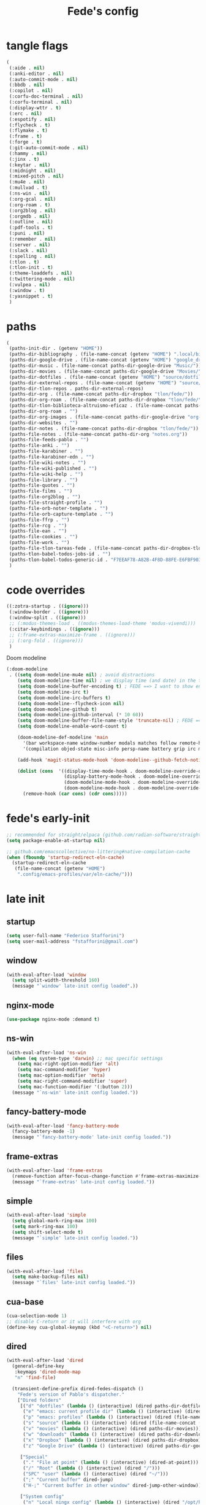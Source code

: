 #+title: Fede's config

* tangle flags
:PROPERTIES:
:ID:       4241A319-CECB-41DC-87DA-C0FD778CD187
:END:

#+begin_src emacs-lisp :tangle (print tlon-init-file-tangle-flags)
(
 (:aide . nil)
 (:anki-editor . nil)
 (:auto-commit-mode . nil)
 (:bbdb . nil)
 (:copilot . nil)
 (:corfu-doc-terminal . nil)
 (:corfu-terminal . nil)
 (:display-wttr . t)
 (:erc . nil)
 (:espotify . nil)
 (:flycheck . t)
 (:flymake . t)
 (:frame . t)
 (:forge . t)
 (:git-auto-commit-mode . nil)
 (:hammy . nil)
 (:jinx . t)
 (:keytar . nil)
 (:midnight . nil)
 (:mixed-pitch . nil)
 (:mu4e . nil)
 (:mullvad . t)
 (:ns-win . nil)
 (:org-gcal . nil)
 (:org-roam . t)
 (:org2blog . nil)
 (:orgmdb . nil)
 (:outline . nil)
 (:pdf-tools . t)
 (:puni . nil)
 (:remember . nil)
 (:server . nil)
 (:slack . nil)
 (:spelling . nil)
 (:tlon . t)
 (:tlon-init . t)
 (:theme-loaddefs . nil)
 (:twittering-mode . nil)
 (:vulpea . nil)
 (:window . t)
 (:yasnippet . t)
 )
#+end_src

* paths
:PROPERTIES:
:ID:       79C65A15-D040-48C0-98FC-8DC092804E76
:END:
#+begin_src emacs-lisp :tangle (print tlon-init-file-paths-override)
(
 (paths-init-dir . (getenv "HOME"))
 (paths-dir-bibliography . (file-name-concat (getenv "HOME") ".local/bibliography-tlon/"))
 (paths-dir-google-drive . (file-name-concat (getenv "HOME") "google_drive/My Drive/"))
 (paths-dir-music . (file-name-concat paths-dir-google-drive "Music/"))
 (paths-dir-movies . (file-name-concat paths-dir-google-drive "Movies/"))
 (paths-dir-dotfiles . (file-name-concat (getenv "HOME") "source/dotfiles/"))
 (paths-dir-external-repos . (file-name-concat (getenv "HOME") "source/"))
 (paths-dir-tlon-repos . paths-dir-external-repos)
 (paths-dir-org . (file-name-concat paths-dir-dropbox "tlon/fede/"))
 (paths-dir-org-roam . (file-name-concat paths-dir-dropbox "tlon/fede/"))
 (paths-dir-tlon-biblioteca-altruismo-eficaz . (file-name-concat paths-dir-tlon-repos "biblioteca-altruismo-eficaz/"))
 (paths-dir-org-roam . "")
 (paths-dir-org-images . (file-name-concat paths-dir-google-drive "org-images/"))
 (paths-dir-websites . "")
 (paths-dir-notes . (file-name-concat paths-dir-dropbox "tlon/fede/"))
 (paths-file-notes . (file-name-concat paths-dir-org "notes.org"))
 (paths-file-feeds-pablo . "")
 (paths-file-anki . "")
 (paths-file-karabiner . "")
 (paths-file-karabiner-edn . "")
 (paths-file-wiki-notes . "")
 (paths-file-wiki-published . "")
 (paths-file-wiki-help . "")
 (paths-file-library . "")
 (paths-file-quotes . "")
 (paths-file-films . "")
 (paths-file-org2blog . "")
 (paths-file-straight-profile . "")
 (paths-file-orb-noter-template . "")
 (paths-file-orb-capture-template . "")
 (paths-file-ffrp . "")
 (paths-file-rcg . "")
 (paths-file-ean . "")
 (paths-file-cookies . "")
 (paths-file-work . "")
 (paths-file-tlon-tareas-fede . (file-name-concat paths-dir-dropbox-tlon-fede "tareas.org"))
 (paths-tlon-babel-todos-jobs-id . "")
 (paths-tlon-babel-todos-generic-id . "F7EEAF78-A82B-4F8D-88FE-E6FBF9034BBA")
 )
#+end_src

* code overrides
:PROPERTIES:
:ID:       71ED9AC5-9D0A-40E0-BA58-7AA7FA36793A
:END:

#+begin_src emacs-lisp :tangle (print tlon-init-file-code-override)
((:zotra-startup . ((ignore)))
 (:window-border . ((ignore)))
 (:window-split . ((ignore)))
 ;; (:modus-themes-load . ((modus-themes-load-theme 'modus-vivendi)))
 (:citar-keybindings . ((ignore)))
 ;; (:frame-extras-maximize-frame . ((ignore)))
 ;; (:org-fold . ((ignore)))
 )
#+end_src

Doom modeline
#+begin_src emacs-lisp :tangle no
 (:doom-modeline
  . ((setq doom-modeline-mu4e nil) ; avoid distractions
     (setq doom-modeline-time nil) ; we display time (and date) in the tab-bar
     (setq doom-modeline-buffer-encoding t) ; FEDE ==> I want to show encoding
     (setq doom-modeline-irc t)
     (setq doom-modeline-irc-buffers t)
     (setq doom-modeline--flycheck-icon nil)
     (setq doom-modeline-github t)
     (setq doom-modeline-github-interval (* 10 60))
     (setq doom-modeline-buffer-file-name-style 'truncate-nil) ; FEDE ==> Full filenames, please!
     (setq doom-modeline-enable-word-count t)

     (doom-modeline-def-modeline 'main
       '(bar workspace-name window-number modals matches follow remote-host buffer-position word-count parrot selection-info buffer-info)
       '(compilation objed-state misc-info persp-name battery grip irc mu4e gnus github debug repl lsp minor-modes input-method indent-info buffer-encoding major-mode process vcs checker time))

     (add-hook 'magit-status-mode-hook 'doom-modeline--github-fetch-notifications)

     (dolist (cons  '((display-time-mode-hook . doom-modeline-override-display-time-modeline)
                      (display-battery-mode-hook . doom-modeline-override-battery-modeline)
                      (doom-modeline-mode-hook . doom-modeline-override-display-time-modeline)
                      (doom-modeline-mode-hook . doom-modeline-override-battery-modeline)))
       (remove-hook (car cons) (cdr cons)))))
#+end_src

* fede's early-init
:PROPERTIES:
:ID:       0C6ACEE9-21F3-49C2-A091-F02DDFCF6B3C
:END:
#+begin_src emacs-lisp :tangle (print tlon-init-file-early-init)
;; recommended for straight/elpaca (github.com/radian-software/straight.el#getting-started)
(setq package-enable-at-startup nil)

;; github.com/emacscollective/no-littering#native-compilation-cache
(when (fboundp 'startup-redirect-eln-cache)
  (startup-redirect-eln-cache
   (file-name-concat (getenv "HOME")
    ".config/emacs-profiles/var/eln-cache/")))
#+end_src

* late init
:PROPERTIES:
:ID:       3FB5128E-FBBA-4C4B-BFC9-8186878DDB4E
:END:


** startup
:PROPERTIES:
:ID:       5E67511F-C40D-4BFC-84AA-353DA60585DE
:END:
#+begin_src emacs-lisp :tangle (print tlon-init-file-late-init)
(setq user-full-name "Federico Stafforini")
(setq user-mail-address "fstafforini@gmail.com")
#+end_src
** window
:PROPERTIES:
:ID:       8EF5C4DE-C641-4770-83F1-638DD324238B
:END:

#+begin_src emacs-lisp :tangle (print tlon-init-file-late-init)
(with-eval-after-load 'window
  (setq split-width-threshold 160)
  (message "`window' late-init config loaded".))
#+end_src

** nginx-mode
:PROPERTIES:
:ID:       20402D51-C4D0-4CB4-8523-D57EA6BEED0C
:END:

#+begin_src emacs-lisp :tangle (print tlon-init-file-late-init)
(use-package nginx-mode :demand t)
#+end_src

** ns-win
:PROPERTIES:
:ID:       72CD77BE-CB5B-4052-AA5A-40CE41DCA867
:END:
#+begin_src emacs-lisp :tangle (print tlon-init-file-late-init)
(with-eval-after-load 'ns-win
  (when (eq system-type 'darwin) ;; mac specific settings
    (setq mac-right-option-modifier 'alt)
    (setq mac-command-modifier 'hyper)
    (setq mac-option-modifier 'meta)
    (setq mac-right-command-modifier 'super)
    (setq mac-function-modifier '(:button 2)))
  (message "`ns-win' late-init config loaded."))
#+end_src

** fancy-battery-mode
:PROPERTIES:
:ID:       D59EED4B-A6AF-45D0-92F2-26F15E3F6B21
:END:

#+begin_src emacs-lisp :tangle (print tlon-init-file-late-init)
(with-eval-after-load 'fancy-battery-mode
  (fancy-battery-mode -1)
  (message "`fancy-battery-mode' late-init config loaded."))
#+end_src

#+RESULTS:

** frame-extras
:PROPERTIES:
:ID:       F24B3E2D-ACB2-49EB-AE1C-BDCE5C8A1239
:END:
#+begin_src emacs-lisp :tangle (print tlon-init-file-late-init)
(with-eval-after-load 'frame-extras
  (remove-function after-focus-change-function #'frame-extras-maximize-frame)
  (message "`frame-extras' late-init config loaded."))
#+end_src

** simple
:PROPERTIES:
:ID:       D5957624-5E90-404B-B86D-72F1D79A1401
:END:
#+begin_src emacs-lisp :tangle (print tlon-init-file-late-init)
(with-eval-after-load 'simple
  (setq global-mark-ring-max 100)
  (setq mark-ring-max 100)
  (setq shift-select-mode t)
  (message "`simple' late-init config loaded."))
#+end_src

** files
:PROPERTIES:
:ID:       93EA6DFF-EE82-4CE4-8E1A-B4054E71D473
:END:

#+begin_src emacs-lisp :tangle (print tlon-init-file-late-init)
(with-eval-after-load 'files
  (setq make-backup-files nil)
  (message "`files' late-init config loaded."))
#+end_src

** cua-base
:PROPERTIES:
:ID:       ECA4B30E-DE5C-4ACC-87AA-30975B8398EC
:END:

#+begin_src emacs-lisp :tangle (print tlon-init-file-late-init)
(cua-selection-mode 1)
;; disable C-return or it will interfere with org
(define-key cua-global-keymap (kbd "<C-return>") nil)
#+end_src

** dired
:PROPERTIES:
:ID:       303394D7-3C61-4D9D-8765-028BD4254DA9
:END:

#+begin_src emacs-lisp :tangle (print tlon-init-file-late-init)
(with-eval-after-load 'dired
  (general-define-key
   :keymaps 'dired-mode-map
   "n" 'find-file)

  (transient-define-prefix dired-fedes-dispatch ()
    "Fede's version of Pablo's dispatcher."
    ["Dired folders"
     [("d" "dotfiles" (lambda () (interactive) (dired paths-dir-dotfiles)))
      ("e" "emacs: current profile dir" (lambda () (interactive) (dired paths-dir-emacs)))
      ("p" "emacs: profiles" (lambda () (interactive) (dired (file-name-concat (getenv "HOME") ".config/emacs-profiles"))))
      ("s" "source" (lambda () (interactive) (dired (file-name-concat (getenv "HOME") "source"))))
      ("v" "movies" (lambda () (interactive) (dired paths-dir-movies)))
      ("w" "downloads" (lambda () (interactive) (dired paths-dir-downloads)))
      ("x" "Dropbox" (lambda () (interactive) (dired paths-dir-dropbox)))
      ("z" "Google Drive" (lambda () (interactive) (dired paths-dir-google-drive)))]

     ["Special"
      ("." "File at point" (lambda () (interactive) (dired-at-point)))
      ("/" "Root" (lambda () (interactive) (dired "/")))
      ("SPC" "user" (lambda () (interactive) (dired "~/")))
      (";" "Current buffer" dired-jump)
      ("H-;" "Current buffer in other window" dired-jump-other-window)]

     ["System config"
      ("n" "Local ningx config" (lambda () (interactive) (dired "/opt/homebrew/etc/nginx/sites-available/")))
      ("w" "nginx home" (lambda () (interactive) (dired (file-name-concat (getenv "HOME") "www"))))]

     ["DigitalOcean"
      ("N" "/config/nginx/sites-available" (lambda () (interactive) (dired "/ssh:root@tlon.team:/etc/nginx/sites-available/")))
      ("H" "/home/fede" (lambda () (interactive) (dired "/ssh:fede@tlon.team:/home/fede")))]

     ["Tlön: Google Drive"
      ("t H-b" "Google Drive: Babel" (lambda () (interactive) (dired paths-dir-google-drive-tlon-babel)))
      ("t H-n" "Google Drive: EAN" (lambda () (interactive) (dired paths-dir-google-drive-tlon-EAN)))
      ("t H-m" "Google Drive: FM" (lambda () (interactive) (dired paths-dir-google-drive-tlon-FM)))
      ("t H-g" "Google Drive: GPE" (lambda () (interactive) (dired paths-dir-google-drive-tlon-GPE)))
      ("t H-h" "Google Drive: HEAR" (lambda () (interactive) (dired paths-dir-google-drive-tlon-HEAR)))
      ("t H-d" "Google Drive: LBDLH" (lambda () (interactive) (dired paths-dir-google-drive-tlon-LBDLH)))
      ("t H-p" "Google Drive: LP" (lambda () (interactive) (dired paths-dir-google-drive-tlon-LP)))
      ("t H-r" "Google Drive: RAE" (lambda () (interactive) (dired paths-dir-google-drive-tlon-RAE)))
      ("t H-t" "Google Drive: tlon" (lambda () (interactive) (dired paths-dir-google-drive-tlon)))
      ("t H-c" "Google Drive: core" (lambda () (interactive) (dired paths-dir-google-drive-tlon-core)))
      ("t H-l" "Google Drive: leo" (lambda () (interactive) (dired paths-dir-google-drive-tlon-leo)))
      ("t H-f" "Google Drive: fede" (lambda () (interactive) (dired paths-dir-google-drive-tlon-fede)))
      ]
     ["Tlön: Dropbox"
      ("t b" "Dropbox: Babel" (lambda () (interactive) (dired paths-dir-dropbox-tlon-babel)))
      ("t n" "Dropbox: EAN" (lambda () (interactive) (dired paths-dir-dropbox-tlon-EAN)))
      ("t m" "Dropbox: FM" (lambda () (interactive) (dired paths-dir-dropbox-tlon-FM)))
      ("t g" "Dropbox: GPE" (lambda () (interactive) (dired paths-dir-dropbox-tlon-GPE)))
      ("t h" "Dropbox: HEAR" (lambda () (interactive) (dired paths-dir-dropbox-tlon-HEAR)))
      ("t d" "Dropbox: LBDLH" (lambda () (interactive) (dired paths-dir-dropbox-tlon-LBDLH)))
      ("t p" "Dropbox: LP" (lambda () (interactive) (dired paths-dir-dropbox-tlon-LP)))
      ("t r" "Dropbox: RAE" (lambda () (interactive) (dired paths-dir-dropbox-tlon-RAE)))
      ("t t" "Dropbox: tlon" (lambda () (interactive) (dired paths-dir-dropbox-tlon)))
      ("t c" "Dropbox: core" (lambda () (interactive) (dired paths-dir-dropbox-tlon-core)))
      ("t f" "Dropbox: fede" (lambda () (interactive) (dired paths-dir-dropbox-tlon-fede)))
      ("t l" "Dropbox: leo" (lambda () (interactive) (dired paths-dir-dropbox-tlon-leo)))
      ]])
  (message "`dired' late-init config loaded."))
#+end_src

** forge
:PROPERTIES:
:ID:       4540F42A-BE3F-4D98-A0E7-3E65DA0C2CA2
:END:

#+begin_src emacs-lisp :tangle (print tlon-init-file-late-init)
(eval-after-load 'forge
  (setq forge-owned-accounts `(("fstafforini"))))
#+end_src

** key bindings
:PROPERTIES:
:ID:       B641FFEE-128A-4961-8A18-C8097C046A0C
:END:

#+begin_src emacs-lisp :tangle (print tlon-init-file-late-init)
(general-define-key
 "<kp-delete>" 'delete-char
 "<home>" 'beginning-of-line
 "<end>" 'end-of-line
 "H-q" 'delete-window
 "H-w" 'files-extras-kill-this-buffer
 "H-k" 'org-extras-work-dispatch
 "H-o" 'find-file
 "H-d" 'dired-fedes-dispatch
 "H-/" 'comment-line
 "H-\\" 'window-extras-split-if-unsplit
 "H-;" 'org-extras-work-dispatch
 "H-g" nil
 "H-h" 'other-window
 "H-H" 'window-extras-buffer-move-dwim
 "s-i" 'org-clock-in
 "s-o" 'org-clock-out
 "A-s-j" 'org-clock-goto
 "A-s-x" 'org-clock-cancel
 "<M-right>" 'forward-word
 "<M-left>" 'backward-word
 "<M-H-SPC>" 'execute-extended-command
 "H-:" 'eval-expression
 "<M-backspace>" 'backward-kill-word
 "<M-delete>" 'kill-word
 "C--" 'back-button-global-backward
 "C-_" 'back-button-global-forward
 "H-i" nil
 "<C-delete>" nil
 "<C-left>" nil
 "<C-S-left>" nil
 "<C-right>" nil
 "<C-S-right>" nil
 "<C-up>" nil
 "<C-S-up>" nil
 "<C-down>" nil
 "<C-S-down>" nil)

(global-unset-key (kbd "C--"))
(general-unbind "C--")
(keymap-unset minibuffer-mode-map "s-i")

;; (general-define-key
;; :keymap 'yas-minor-mode-map
;; "TAB" nil
;; "s-TAB" 'yas-expand)

#+end_src

** org
:PROPERTIES:
:ID:       A20984A0-7402-4775-92E9-39929324DCD2
:END:

#+begin_src emacs-lisp :tangle (print tlon-init-file-late-init)
(with-eval-after-load 'org
  (setq org-structure-template-alist
        '(("a" . "export ascii")
          ("c" . "center")
          ("C" . "comment")
          ("e" . "example")
          ("E" . "export")
          ("h" . "export html")
          ("l" . "export latex")
          ("q" . "quote"))
        ("s" . "src")
        ("se" . "src emacs-lisp")
        ("sc" . "src css")
        ("sj" . "src javascript")
        ("sm" . "src markdown")
        ("sp" . "src python")
        ("sq" . "src sql")
        ("ss" . "src shell")
        ("st" . "src typescript")
        ("sx" . "src jsx")
        ("v" . "verse")
        ("w" . "WP")))

(setq-default org-support-shift-select 'always
              org-replace-disputed-keys t)

(general-define-key
 :keymap 'org-mode-map
 "s-i" 'org-clock-in
 "s-o" 'org-clock-out
 "M-<right>" nil
 "M-<left>" nil
 "M-<up>" nil
 "M-<down>" nil
 "M-S-<right>" nil
 "M-S-<left>" nil
 "M-S-<up>" nil
 "M-S-<down>" nil
 "H-<right>" 'org-metaright
 "H-<left>" 'org-metaleft
 "H-<up>" 'org-metaup
 "H-<down>" 'org-metadown
 "M-<right>" 'forward-word
 "M-<left>" 'backward-word)

;; remove unwanted keybindings from Pablo
(keymap-unset org-mode-map "s-i"
	      (message "`org' late-init config loaded."))
#+end_src

** org-capture
:PROPERTIES:
:ID:       F29D9BDF-C2BB-4301-9E40-70018729229A
:END:

#+begin_src emacs-lisp :tangle (print tlon-init-file-late-init)
(with-eval-after-load 'org-capture
  (dolist (template `(("b" "Tlön: BAE" entry
                       (id "33BFC41C-324A-47E1-A313-8233A36B2346")
                       "** TODO %?\n" :prepend t)
                      ("r" "Tlön: RAE" entry
                       (id "87906C3B-B52B-4816-BCCA-BE3EA4B88968")
                       "** TODO %?\n" :prepend t)
                      ("f" "Tlön: FM" entry
                       (id "809F6C1D-DDF7-4C6B-BB84-FFC082BE8601")
                       "** TODO %?\n" :prepend t)
                      ("d" "Tlön: LBDLH" entry
                       (id "0079A5CD-A07B-4919-A76C-4F6E6841512D")
                       "** TODO %?\n" :prepend t)
                      ("u" "Tlön: EAN" entry
                       (id "B168E4F1-D2E1-4D59-B88C-4CF924E82624")
                       "** TODO %?\n" :prepend t)
                      ("i" "Tlön: EAI" entry
                       (id "715D2C4E-4BEE-4EC4-B432-720DA35C21A9")
                       "** TODO %?\n" :prepend t)
                      ("h" "Tlön: HEAR" entry
                       (id "B157C986-D75D-4244-A522-43DCBA2F0C8E")
                       "** TODO %?\n" :prepend t)
                      ("g" "Tlön: GPE" entry
                       (id "97F7D54F-4F4A-45A4-9616-A0B548A049BE")
                       "** TODO %?\n" :prepend t)
                      ("c" "Tlön: Core" entry
                       (id "7EDB8441-7EFA-43CC-B3DE-5682D55BCEE1")
                       "** TODO %?\n" :prepend t)))
    (push template org-capture-templates))
  (message "`org-capture' late-init config loaded."))
#+end_src

** org-agenda
:PROPERTIES:
:ID:       84547352-3F99-4A1E-88CE-945FCD28C803
:END:
#+begin_src emacs-lisp :tangle (print tlon-init-file-late-init)
(with-eval-after-load 'org-agenda
  (setq org-agenda-files
        `(,paths-file-tlon-tareas-fede
          "/Users/fede/Library/CloudStorage/Dropbox/org/todo.org"))

  (setq org-agenda-files-excluded nil)

  (setq org-agenda-custom-commands
        '(("j" "Agenda + TODOs"
           (
            (tags-todo "+fede"
                       (;; (tags "fede")
                        (org-agenda-sorting-strategy '(priority-down todo-state-down))
                        (org-agenda-overriding-header "Mensajes para Fede")))
            (tags-todo "+pablo"
                       (;; (tags "fede")
                        (org-agenda-sorting-strategy '(priority-down todo-state-down))
                        (org-agenda-overriding-header "Mensajes para Pablo")))
            (tags-todo "TODO=\"TODO\"+FILE=\"/Users/fede/Library/CloudStorage/Dropbox/tlon/fede/tareas.org\""
                       ((org-agenda-max-entries 10)
                        (org-agenda-sorting-strategy '(priority-down todo-state-down))
                        (org-agenda-overriding-header "TODO - Trabajo")))
            (tags-todo "TODO=\"TODO\"+FILE=\"/Users/fede/Library/CloudStorage/Dropbox/org/todo.org\""
                       ((org-agenda-max-entries 10)
                        (org-agenda-sorting-strategy '(priority-down todo-state-down))
                        (org-agenda-overriding-header "TODO - Personal")))
            (tags-todo "+SCHEDULED<=\"<today>\""
                       ((org-agenda-sorting-strategy '(priority-down todo-state-down))
                        (org-agenda-overriding-header "Scheduled for today")))
            (tags-todo "+DEADLINE<=\"<today>\" +DEADLINE>=\"<today -2m>\""
                       ((org-agenda-sorting-strategy '(priority-down todo-state-down))
                        (org-agenda-overriding-header "Upcoming deadlines")))
            (agenda "" ((org-agenda-span 14)))
            (todo "WAITING"
                  ((org-agenda-overriding-header "WAITING")))
            (tags-todo "TODO=\"TODO\"+FILE=\"/Users/fede/Dropbox/tlon/fede/tareas.org\""
                       ((org-agenda-sorting-strategy '(priority-down todo-state-down))
                        (org-agenda-overriding-header "TODO - Trabajo - Todos")))
            (tags-todo "TODO=\"TODO\"+FILE=\"/Users/fede/Dropbox/org/todo.org\""
                       ((org-agenda-sorting-strategy '(priority-down todo-state-down))
                        (org-agenda-overriding-header "TODO - Personal - Todos")))))))
  (message "`org-agenda' late-init config loaded."))
#+end_src

** org-extras
:PROPERTIES:
:ID:       E0CFFE8C-FDC1-4D7D-B484-A8E7BC87CB98
:END:
#+begin_src emacs-lisp :tangle (print tlon-init-file-late-init)
(with-eval-after-load 'org-extras
  (setq org-extras-bbdb-anniversaries-heading nil)
  (simple-extras-init-disable-funs 90 '(org-extras-fold-show-all-headings
                                        org-extras-hide-properties
                                        org-extras-hide-logbook
                                        org-extras-show-properties
                                        org-extras-show-logbook
                                        org-extras-toggle-properties
                                        org-extras-toggle-logbook))
  (cancel-timer org-extras-agenda-switch-to-agenda-current-day-timer)
  (message "`org-extras' late-init config loaded."))
#+end_src
** org-roam
:PROPERTIES:
:ID:       C16FEC1D-DA7E-44D1-92BE-D13D28B6C089
:END:
#+begin_src emacs-lisp :tangle (print tlon-init-file-late-init)
(with-eval-after-load 'org-roam
  (setq org-roam-directory paths-dir-org-roam)
  (message "`org-roam' late-init config loaded."))
#+end_src

** org-tidy-mode
:PROPERTIES:
:ID:       8F1B85FF-6AC1-4169-8F24-F80B61A298AC
:END:

#+begin_src emacs-lisp :tangle (print tlon-init-file-late-init)
(with-eval-after-load 'org-tidy-mode
  (remove-hook 'org-mode-hook #'org-tidy-mode)
  (org-tidy-mode -1)
  (message "`org-tidy-mode' late-init config loaded."))
#+end_src

** outline
:PROPERTIES:
:ID:       FB1CC8B9-42C0-402B-8EEE-7B36688E94AF
:END:
#+begin_src emacs-lisp :tangle (print tlon-init-file-late-init)
(with-eval-after-load 'outline
(keymap-unset emacs-lisp-mode-map "M-<right>")
  (message "`outline' late-init config loaded."))
#+end_src

** consult
:PROPERTIES:
:ID:       306F1791-DDC6-4F33-A5CD-EC1F1DA5E778
:END:
#+begin_src emacs-lisp :tangle (print tlon-init-file-late-init)
(with-eval-after-load 'consult
  (setq consult-preview-key nil)
  (message "`consult' late-init config loaded."))
#+end_src

** tlon-babel
:PROPERTIES:
:ID:       27C0F2A5-14EC-4456-90B0-3E16AD8EF35B
:END:

#+begin_src emacs-lisp :tangle (print tlon-init-file-late-init)
(with-eval-after-load 'tlon-babel
  (setq tlon-babel-todos-jobs-id "CE0C7638-97F1-4509-8212-5B77F4A4AF29")
  (setq tlon-babel-todos-generic-id "CE0C7638-97F1-4509-8212-5B77F4A4AF29")
  (tlon-babel-init)
  (message "`tlon-babel' late-init config loaded."))
#+end_src

** jinx
:PROPERTIES:
:ID:       BD4F6E88-01BE-4625-AF75-7DB04DE8F8D3
:END:

#+begin_src emacs-lisp :tangle (print tlon-init-file-late-init)
(with-eval-after-load 'jinx
  (dolist (hook '(text-mode-hook prog-mode-hook conf-mode-hook))
    (remove-hook hook #'jinx-mode))
  (message "`jinx' late-init config loaded."))
#+end_src

** tab-bar-extras
:PROPERTIES:
:ID:       6AC832A6-0F9D-450E-BFA2-0271AF4F2FB6
:END:
#+begin_src emacs-lisp :tangle (print tlon-init-file-late-init)
(with-eval-after-load 'tab-bar-extras
  (setq tab-bar-extras-reset-wttr nil)

  ;; (remove-hook 'modus-themes-after-load-theme-hook #'tab-bar-extras-reset)

  ;; Rewrite Pablo's tab-bar-extras-global-mode-string -- remove fancy battery
  (setq tab-bar-extras-global-mode-string
        `(,tab-bar-extras-prefix-element
          ;; ,tab-bar-extras-date-element
          ;; ,tab-bar-extras-separator-element
          ,tab-bar-extras-chemacs-element
          ;; ,tab-bar-extras-separator-element
          ;; ,tab-bar-extras-battery-element
          ,tab-bar-extras-telega-element
          ,tab-bar-extras-github-element
          ;; ,tab-bar-extras-pomodoro-element
          ;; ,tab-bar-extras-suffix-element
          ))

  (setq global-mode-string tab-bar-extras-global-mode-string)
  (setq tab-bar-extras-reset-wttr nil)
  (message "`tab-bar-extras' late-init config loaded."))
#+end_src

** hl-sentence
:PROPERTIES:
:ID:       48D3B0B5-5626-4B9C-803E-5D156E3A1036
:END:
Disable hl-sentence because I do not like it...
#+begin_src emacs-lisp :tangle (print tlon-init-file-late-init)
(with-eval-after-load 'hl-sentence
  (remove-hook 'markdown-mode-hook #'hl-sentence-mode)
  (message "`hl-sentence' late-init config loaded."))
#+end_src

** telega
:PROPERTIES:
:ID:       3CD1A0F0-BF55-47FE-9E81-9FEAC9A9AE6B
:END:

#+begin_src emacs-lisp :tangle (print tlon-init-file-late-init)
;; (setq telega-server-libs-prefix "/opt/homebrew/Cellar/tdlib/HEAD-ec788c7/")
  #+end_src

** yasnippet
:PROPERTIES:
:ID:       FEF9B315-DE3F-4F4D-AB5F-DC71BEE19B54
:END:

#+begin_src emacs-lisp :tangle (print tlon-init-file-late-init)
(with-eval-after-load 'yasnippet
  (keymap-unset yas-minor-mode-map "TAB")
  (keymap-set yas-minor-mode-map "s-TAB" 'yas-expand)
  (message "`yasnippet' late-init config loaded."))
#+end_src

** faces-extras
:PROPERTIES:
:ID:       555F14B7-A0D0-4B7A-980F-E157C1B87EFB
:END:

#+begin_src emacs-lisp :tangle (print tlon-init-file-late-init)
(with-eval-after-load 'faces-extras
  (setq faces-extras-fixed-pitch-font "Iosevka Nerd Font")
  (setq faces-extras-fixed-pitch-size 150)
  (setq faces-extras-variable-pitch-size 160)

  (remove-hook 'org-mode-hook #'faces-extras-load-custom-faces)

  (defun faces-extras-load-custom-faces ()
    "My custom faces, to be used in conjunction with theme."
    (interactive)
    (set-face-attribute 'default nil :family faces-extras-fixed-pitch-font :height faces-extras-fixed-pitch-size)
    (set-face-attribute 'fixed-pitch nil :family faces-extras-fixed-pitch-font :height 1.0)
    (set-face-attribute 'variable-pitch nil :family faces-extras-variable-pitch-font :height faces-extras-variable-pitch-size)
    (set-face-attribute 'org-drawer nil :foreground "LightSkyBlue" :family faces-extras-fixed-pitch-font :height 0.8)
    (set-face-attribute 'org-property-value nil :family faces-extras-fixed-pitch-font :height 0.8)
    (set-face-attribute 'org-todo nil :family faces-extras-fixed-pitch-font :height 1.0)
    (set-face-attribute 'org-archived nil :family faces-extras-fixed-pitch-font :height 0.9)
    (set-face-attribute 'org-document-title nil :family faces-extras-fixed-pitch-font :height 1.0)
    (set-face-attribute 'org-special-keyword nil :family faces-extras-fixed-pitch-font :height 0.8)
    (set-face-attribute 'org-tag nil :family faces-extras-fixed-pitch-font :height 0.9)
    (set-face-attribute 'org-code nil :family faces-extras-fixed-pitch-font :height 1.0)
    (set-face-attribute 'org-level-1 nil :family faces-extras-fixed-pitch-font :height 1.0 :weight 'normal)
    (set-face-attribute 'org-level-2 nil :family faces-extras-fixed-pitch-font :height 1.0 :weight 'normal)
    (set-face-attribute 'org-level-3 nil :family faces-extras-fixed-pitch-font :height 1.0 :weight 'normal)
    (set-face-attribute 'org-level-4 nil :family faces-extras-fixed-pitch-font :height 1.0 :weight 'normal)
    (set-face-attribute 'org-level-5 nil :family faces-extras-fixed-pitch-font :height 1.0 :weight 'normal)
    (set-face-attribute 'org-level-6 nil :family faces-extras-fixed-pitch-font :height 1.0 :weight 'normal)
    (set-face-attribute 'org-level-7 nil :family faces-extras-fixed-pitch-font :height 1.0 :weight 'normal)
    (set-face-attribute 'org-level-8 nil :family faces-extras-fixed-pitch-font :height 1.0 :weight 'normal)
    (set-face-attribute 'org-date nil :family faces-extras-fixed-pitch-font :height 0.8)
    (set-face-attribute 'org-modern-date-active nil :family faces-extras-fixed-pitch-font :height 0.8)
    (set-face-attribute 'org-modern-date-inactive nil :family faces-extras-fixed-pitch-font :height 0.8)
    (set-face-attribute 'org-modern-tag nil :family faces-extras-fixed-pitch-font :height 0.9)
    (set-face-attribute 'org-quote nil :family faces-extras-variable-pitch-font :height  faces-extras-variable-pitch-size)
    (set-face-attribute 'corfu-default nil :family faces-extras-fixed-pitch-font :height 1)
    (set-face-attribute 'gh-notify-notification-repo-face nil :family faces-extras-fixed-pitch-font :height 1.0 :weight 'normal)
    (set-face-attribute 'gh-notify-notification-unread-face nil :family faces-extras-fixed-pitch-font :height 1.0 :weight 'normal :foreground "#00a6c9")
    (set-face-attribute 'flycheck-error nil :underline '(:color "#ff0000" :style wave))
    (set-face-attribute 'flycheck-warning nil :underline '(:color "#0000ff" :style wave))
    (set-face-attribute 'jinx-misspelled nil :underline '(:color "#008000" :style wave))
    (set-face-attribute 'window-divider nil :foreground (face-attribute 'mode-line-inactive :background))
    (set-face-attribute 'tab-bar nil
                        ;; slightly increase the width of the tab-bar
                        :box `(:line-width 4 :color ,(face-attribute 'mode-line :background) :style nil)
                        :background (face-background 'mode-line)))

  (add-hook 'org-mode-hook #'faces-extras-load-custom-faces)
  (faces-extras-load-custom-faces)
  (message "`faces-extras' late-init config loaded."))
#+end_src

** tareas
:PROPERTIES:
:ID:       B891DE59-5914-4452-B1F0-F856C1DA8F6E
:END:

  #+begin_src emacs-lisp :tangle (print tlon-init-file-late-init)
(find-file paths-file-tlon-tareas-fede)
#+end_src

** After init callback
:PROPERTIES:
:ID:       712F1BEF-5B9F-42E3-96B7-4482FC9FADFF
:END:
#+begin_src emacs-lisp :tangle (print tlon-init-file-late-init)
;; Code run on a long timer: aimed at running after all of Pablo's deferred calls
(run-at-time 60 nil (lambda
                      ()
                      (message "Running Fede's last hook")
                      (setq display-time-format "%a %e %b %R")
                      (tab-bar-extras-reset)
                      (cancel-function-timers 'org-extras-agenda-switch-to-agenda-current-day)
                      (cancel-function-timers 'citar-extras-update-old-bibliography)
                      ))
#+end_src

** post-init-hook
:PROPERTIES:
:ID:       A2F2A628-A3F3-44FF-B02E-AF755A2D58E7
:END:

This should be at the very end of the ~late-init~ file.

#+begin_src emacs-lisp :tangle (print tlon-init-file-late-init)
(add-hook 'tlon-init-post-init-hook (lambda ()  (message "Running Fede's last hook")))
(run-hooks 'tlon-init-post-init-hook)
#+end_src

* local variables
:PROPERTIES:
:ID:       D706DE65-4291-4950-876D-1E38F5B330F6
:END:
# Local Variables:
# eval: (files-extras-buffer-local-set-key (kbd "s-y") 'org-decrypt-entry)
# org-crypt-key: "tlon.shared@gmail.com"
# End:
